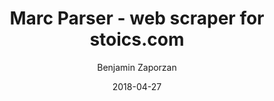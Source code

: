 #+TITLE: Marc Parser - web scraper for stoics.com
#+AUTHOR: Benjamin Zaporzan
#+DATE: 2018-04-27
#+EMAIL: benzaporzan@gmail.com
#+LANGUAGE: en
#+OPTIONS: H:2 num:t toc:t \n:nil ::t |:t ^:t f:t tex:t
